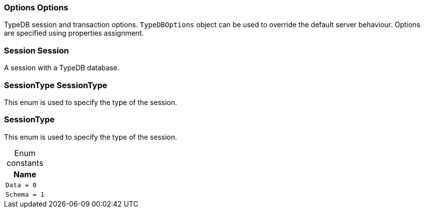 [#_Options_Options]
=== Options Options



TypeDB session and transaction options. ``TypeDBOptions`` object can be used to override the default server behaviour. Options are specified using properties assignment.


[#_Session_Session]
=== Session Session



A session with a TypeDB database.

[#_SessionType_SessionType]
=== SessionType SessionType



This enum is used to specify the type of the session.


[#_SessionType]
=== SessionType



This enum is used to specify the type of the session.


[caption=""]
.Enum constants
// tag::enum_constants[]
[cols="~"]
[options="header"]
|===
|Name
a| `Data = 0`
a| `Schema = 1`
|===
// end::enum_constants[]

